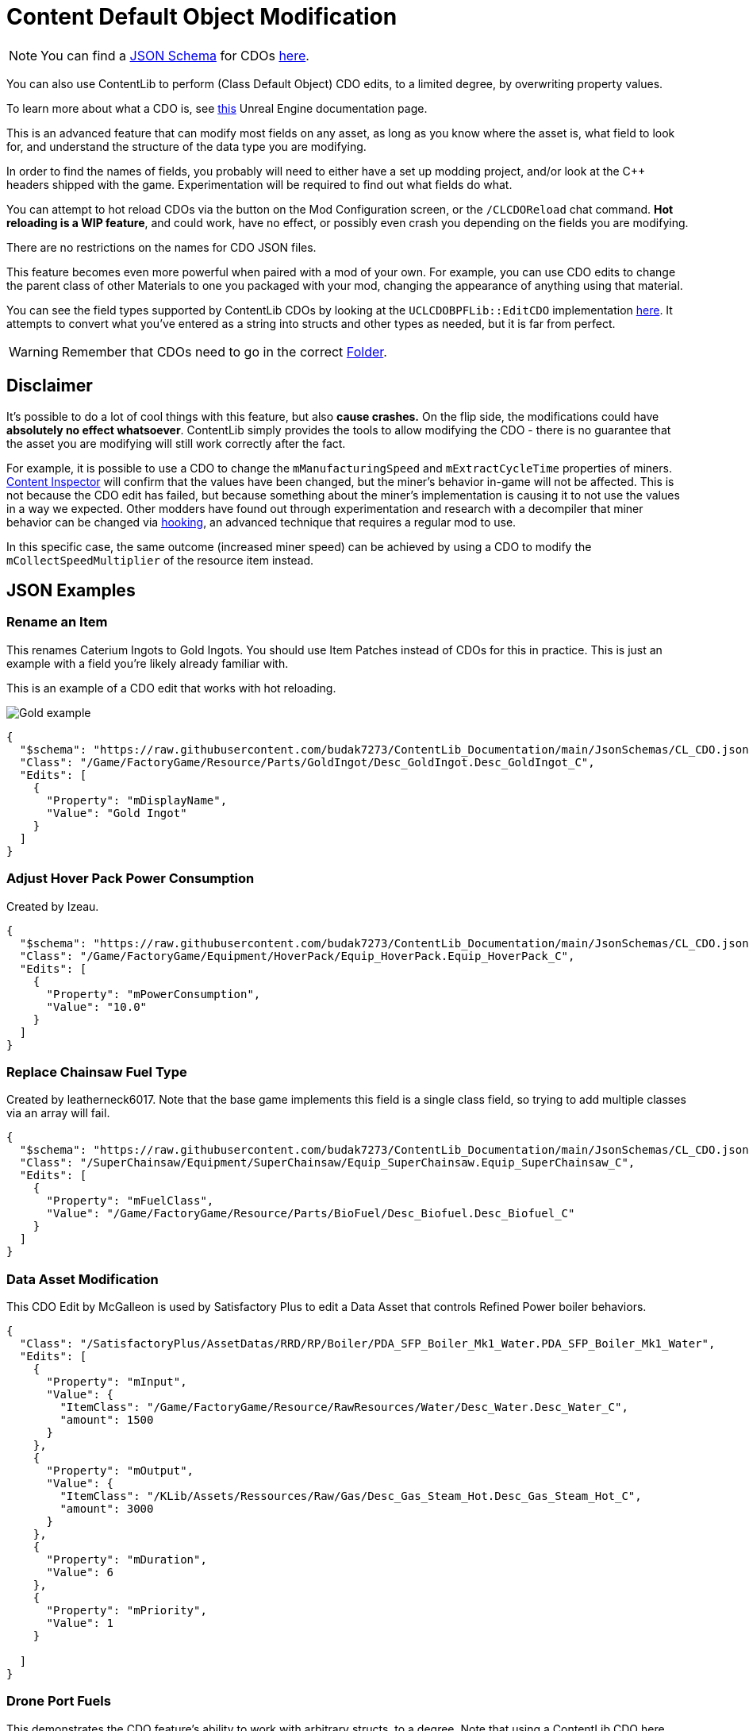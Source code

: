 = Content Default Object Modification

[NOTE]
====
You can find a xref:Reference/JsonSchema.adoc[JSON Schema] for CDOs
https://github.com/budak7273/ContentLib_Documentation/tree/main/JsonSchemas[here].
====

You can also use ContentLib to perform (Class Default Object) CDO edits,
to a limited degree, by overwriting property values.

To learn more about what a CDO is, see
https://docs.unrealengine.com/4.26/en-US/ProgrammingAndScripting/ProgrammingWithCPP/UnrealArchitecture/Objects/[this]
Unreal Engine documentation page.

This is an advanced feature that can modify most fields on any asset,
as long as you know where the asset is, what field to look for,
and understand the structure of the data type you are modifying.

In order to find the names of fields,
you probably will need to either have a set up modding project,
and/or look at the C++ headers shipped with the game.
Experimentation will be required to find out what fields do what.

You can attempt to hot reload CDOs via the button on the Mod Configuration screen,
or the `/CLCDOReload` chat command.
*Hot reloading is a WIP feature*, and could work, have no effect,
or possibly even crash you depending on the fields you are modifying.

There are no restrictions on the names for CDO JSON files.

This feature becomes even more powerful when paired with a mod of your own.
For example, you can use CDO edits to change the parent class of other Materials to one you packaged with your mod,
changing the appearance of anything using that material.

You can see the field types supported by ContentLib CDOs
by looking at the `UCLCDOBPFLib::EditCDO` implementation
https://github.com/Nogg-aholic/ContentLib/blob/master/Source/ContentLib/Private/CLCDOBPFLib.cpp[here].
It attempts to convert what you've entered as a string into structs and other types as needed,
but it is far from perfect.

[WARNING]
====
Remember that CDOs need to go in the correct xref:BackgroundInfo/FolderNames.adoc[Folder].
====

== Disclaimer

It's possible to do a lot of cool things with this feature, but also *cause crashes.*
On the flip side, the modifications could have *absolutely no effect whatsoever*.
ContentLib simply provides the tools to allow modifying the CDO
- there is no guarantee that the asset you are modifying will still work correctly after the fact.

For example, it is possible to use a CDO
to change the `mManufacturingSpeed` and `mExtractCycleTime` properties of miners.
xref:Tutorials/ContentInspector.adoc[Content Inspector] will confirm that the values have been changed,
but the miner's behavior in-game will not be affected.
This is not because the CDO edit has failed,
but because something about the miner's implementation is causing it to not use the values in a way we expected.
Other modders have found out through experimentation and research with a decompiler
that miner behavior can be changed via
https://docs.ficsit.app/satisfactory-modding/latest/Development/Cpp/hooking.html[hooking],
an advanced technique that requires a regular mod to use.

In this specific case, the same outcome (increased miner speed)
can be achieved by using a CDO to modify the `mCollectSpeedMultiplier` of the resource item instead.

== JSON Examples

=== Rename an Item

This renames Caterium Ingots to Gold Ingots.
You should use Item Patches instead of CDOs for this in practice.
This is just an example with a field you're likely already familiar with.

This is an example of a CDO edit that works with hot reloading.

image:https://i.imgur.com/FIyBHQB.png[Gold example]

```json
{
  "$schema": "https://raw.githubusercontent.com/budak7273/ContentLib_Documentation/main/JsonSchemas/CL_CDO.json",
  "Class": "/Game/FactoryGame/Resource/Parts/GoldIngot/Desc_GoldIngot.Desc_GoldIngot_C",
  "Edits": [
    {
      "Property": "mDisplayName",
      "Value": "Gold Ingot"
    }
  ]
}
```

=== Adjust Hover Pack Power Consumption

// cspell:ignore Izeau
Created by Izeau.

```json
{
  "$schema": "https://raw.githubusercontent.com/budak7273/ContentLib_Documentation/main/JsonSchemas/CL_CDO.json",
  "Class": "/Game/FactoryGame/Equipment/HoverPack/Equip_HoverPack.Equip_HoverPack_C",
  "Edits": [
    {
      "Property": "mPowerConsumption",
      "Value": "10.0"
    }
  ]
}
```

=== Replace Chainsaw Fuel Type

Created by leatherneck6017.
Note that the base game implements this field is a single class field, so trying to add multiple classes via an array will fail.

```json
{
  "$schema": "https://raw.githubusercontent.com/budak7273/ContentLib_Documentation/main/JsonSchemas/CL_CDO.json",
  "Class": "/SuperChainsaw/Equipment/SuperChainsaw/Equip_SuperChainsaw.Equip_SuperChainsaw_C",
  "Edits": [
    {
      "Property": "mFuelClass",
      "Value": "/Game/FactoryGame/Resource/Parts/BioFuel/Desc_Biofuel.Desc_Biofuel_C"
    }
  ]
}
```

=== Data Asset Modification

This CDO Edit by McGalleon is used by Satisfactory Plus to edit a Data Asset that controls Refined Power boiler behaviors.

// cspell:ignore Datas
```json
{
  "Class": "/SatisfactoryPlus/AssetDatas/RRD/RP/Boiler/PDA_SFP_Boiler_Mk1_Water.PDA_SFP_Boiler_Mk1_Water",
  "Edits": [
    {
      "Property": "mInput",
      "Value": {
        "ItemClass": "/Game/FactoryGame/Resource/RawResources/Water/Desc_Water.Desc_Water_C",
        "amount": 1500
      }
    },
    {
      "Property": "mOutput",
      "Value": {
        "ItemClass": "/KLib/Assets/Ressources/Raw/Gas/Desc_Gas_Steam_Hot.Desc_Gas_Steam_Hot_C",
        "amount": 3000
      }
    },
    {
      "Property": "mDuration",
      "Value": 6
    },
    {
      "Property": "mPriority",
      "Value": 1
    }

  ]
}
```

=== Drone Port Fuels

This demonstrates the CDO feature's ability to work with arbitrary structs, to a degree.
Note that using a ContentLib CDO here overwrites the entire `mFuelTypes` array,
which is not desirable for compatibility with other mods.
Unfortunately, ContentLib CDOs do not currently offer a way to append to arrays instead of replacing them.

From the link:https://ficsit.app/mod/FlexFuelDrones[FlexFuel Drones] mod,
developed in link:https://discord.com/channels/555424930502541343/1301957088536170607[this conversation] on the link:https://discord.ficsit.app/[modding discord].

```json
{
  "$schema": "https://raw.githubusercontent.com/budak7273/ContentLib_Documentation/main/JsonSchemas/CL_CDO.json",
  "Class": "/Game/FactoryGame/Buildable/Factory/DroneStation/BP_DroneTransport.BP_DroneTransport_C",
  "Edits": [
    {
      "Property": "mFuelTypes",
      "Value": [
        {
          "Item": "/Game/FactoryGame/Resource/Parts/Battery/Desc_Battery.Desc_Battery_C",
          "ThrusterColor": {
            "R": 0,
            "G": 128,
            "B": 255,
            "A": 255
          },
          "ThrusterEndColor": {
              "R": 255,
              "G": 200,
              "B": 64,
              "A": 255
            },
          "FlightSpeed": 1500.0,
          "TravelSpeed": 7500.0
        },
        {
          "Item": "/Game/FactoryGame/Resource/Parts/BioFuel/Desc_PackagedBiofuel.Desc_PackagedBiofuel_C",
          "ThrusterColor": {
            "R": 59,
            "G": 83,
            "B": 44,
            "A": 255
          },
          "ThrusterEndColor": {
              "R": 85,
              "G": 189,
              "B": 44,
              "A": 255
            },
          "FlightSpeed": 1500.0,
          "TravelSpeed": 7500.0
        },
        {
          "Item": "/Game/FactoryGame/Resource/Parts/Fuel/Desc_Fuel.Desc_Fuel_C",
          "ThrusterColor": {
            "R": 255,
            "G": 149,
            "B": 0,
            "A": 255
          },
          "ThrusterEndColor": {
              "R": 255,
              "G": 212,
              "B": 125,
              "A": 255
            },
          "FlightSpeed": 1000.0,
          "TravelSpeed": 5000.0
        },
        {
          "Item": "/Game/FactoryGame/Resource/Parts/Turbofuel/Desc_TurboFuel.Desc_TurboFuel_C",
          "ThrusterColor": {
            "R": 255,
            "G": 32,
            "B": 0,
            "A": 255
          },
          "ThrusterEndColor": {
              "R": 255,
              "G": 100,
              "B": 100,
              "A": 255
            },
          "FlightSpeed": 1000.0,
          "TravelSpeed": 6000.0
        },
        {
          "Item": "/Game/FactoryGame/Resource/Parts/RocketFuel/Desc_PackagedRocketFuel.Desc_PackagedRocketFuel_C",
          "ThrusterColor": {
            "R": 255,
            "G": 0,
            "B": 0,
            "A": 255
          },
          "ThrusterEndColor": {
              "R": 255,
              "G": 240,
              "B": 0,
              "A": 255
            },
          "FlightSpeed": 1000.0,
          "TravelSpeed": 7500.0
        },
        {
          "Item": "/Game/FactoryGame/Resource/Parts/IonizedFuel/Desc_PackagedIonizedFuel.Desc_PackagedIonizedFuel_C",
          "ThrusterColor": {
            "R": 255,
            "G": 102,
            "B": 0,
            "A": 255
          },
          "ThrusterEndColor": {
              "R": 255,
              "G": 182,
              "B": 0,
              "A": 255
            },
          "FlightSpeed": 1000.0,
          "TravelSpeed": 10000.0
        },
        {
          "Item": "/Game/FactoryGame/Resource/Parts/NuclearFuelRod/Desc_NuclearFuelRod.Desc_NuclearFuelRod_C",
          "ThrusterColor": {
            "R": 0,
            "G": 255,
            "B": 0,
            "A": 255
          },
          "ThrusterEndColor": {
              "R": 192,
              "G": 255,
              "B": 64,
              "A": 255
            },
          "FlightSpeed": 1000.0,
          "TravelSpeed": 9000.0
        },
        {
          "Item": "/Game/FactoryGame/Resource/Parts/PlutoniumFuelRods/Desc_PlutoniumFuelRod.Desc_PlutoniumFuelRod_C",
          "ThrusterColor": {
            "R": 248,
            "G": 255,
            "B": 255,
            "A": 255
          },
          "ThrusterEndColor": {
              "R": 95,
              "G": 151,
              "B": 255,
              "A": 255
            },
          "FlightSpeed": 1000.0,
          "TravelSpeed": 10000.0
        }
      ]
    }
  ]
}
```

=== Curve Point Overwriting

The points on curve assets can be overwritten with CDOs.
Look at a curve asset with xref:Tutorials/ContentInspector.adoc[Content Inspector] to learn more about the structure of the data.
// cspell:ignore BlueBeka
This example from BlueBeka makes Portals consume fewer Singularity Cells per minute (0.25 instead of 2)
Unfortunately the CDO edit feature's implementation does not allow modifying specific keys or appending new keys -
you must replace the entire array.
For this particular curve, that doesn't matter, as the curve only has one key.

```json
{
  "$schema": "https://raw.githubusercontent.com/budak7273/ContentLib_Documentation/main/JsonSchemas/CL_CDO.json",
  "Class": "/Game/FactoryGame/Buildable/Factory/Portal/Curves/Curve_PortalFuelConsumption.Curve_PortalFuelConsumption",
  "Edits": [
    {
      "Property": "FloatCurve",
      "Value": {
        "Keys": [
          {
            "Value": 0.25
          }
        ]
      }
    }
  ]
}
```

=== Recipe Ingredients Quantity Change

You should use Recipe Patches instead of CDOs for this; this is just a proof of concept.

```json
{
  "$schema": "https://raw.githubusercontent.com/budak7273/ContentLib_Documentation/main/JsonSchemas/CL_CDO.json",
  "Class": "/Game/FactoryGame/Recipes/Blender/Recipe_FusedModularFrame.Recipe_FusedModularFrame_C",
  "Edits": [
    {
      "Property": "mIngredients",
      "Value": [
        {
          "ItemClass": "/Game/FactoryGame/Resource/Parts/ModularFrameHeavy/Desc_ModularFrameHeavy.Desc_ModularFrameHeavy_C",
          "Amount": 643
        },
        {
          "ItemClass": "/Game/FactoryGame/Resource/Parts/AluminumCasing/Desc_AluminumCasing.Desc_AluminumCasing_C",
          "Amount": 245
        },
        {
          "ItemClass": "/Game/FactoryGame/Resource/RawResources/NitrogenGas/Desc_NitrogenGas.Desc_NitrogenGas_C",
          "Amount": 123
        }
      ]
    }
  ]
}
```

=== Change Material Instance Parent Class

https://docs.unrealengine.com/5.2/en-US/creating-and-using-material-instances-in-unreal-engine/[Unreal material instances]
store their parent Material as a field.
This field can be changed with CDO edits,
although it is rarely a good idea to do so.
This point of this example is just to demonstrate editing an arbitrary field on an asset.

```json
{
  "$schema": "https://raw.githubusercontent.com/budak7273/ContentLib_Documentation/main/JsonSchemas/CL_CDO.json",
  "Class": "/Game/FactoryGame/-Shared/Material/MI_Factory_Base_01.MI_Factory_Base_01",
  "Edits": [
    {
      "Property": "Parent",
      "Value": "/AdaptingGenerators/Assets/MM_FactoryCopy.MM_FactoryCopy"
    }
  ]
}
```

== Blueprint Library

Perform your own CDO modifications directly with `UCLCDOBPFLib::GenerateCLCDOFromString` or `UCLCDOBPFLib::EditCDO`. See the `CL_CDO_Module` blueprint asset for examples of GenerateCLCDOFromString.

